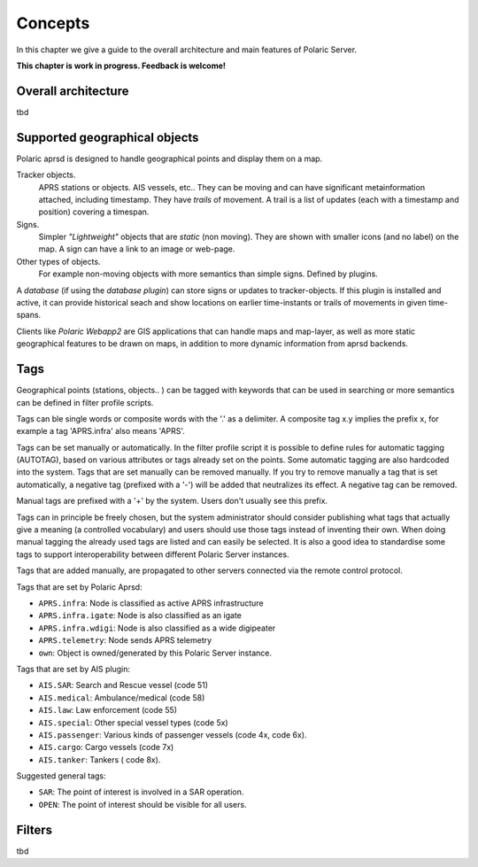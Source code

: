 
Concepts
========

In this chapter we give a guide to the overall architecture and main features of Polaric Server. 

**This chapter is work in progress. Feedback is welcome!**

Overall architecture
--------------------

tbd


Supported geographical objects
------------------------------

Polaric aprsd is designed to  handle geographical points and display them on a map. 

Tracker objects. 
   APRS stations or objects. AIS vessels, etc.. They can be moving and can have 
   significant metainformation attached, including timestamp. They have *trails* of movement. A trail is a list of updates (each with a timestamp and position) covering a timespan.  
Signs. 
   Simpler *"Lightweight"* objects that are *static* (non moving). They are shown with smaller 
   icons (and no label) on the map. A sign can have a link to an image or web-page. 
Other types of objects. 
   For example non-moving objects with more semantics than simple signs. Defined by plugins. 

A *database* (if using the *database plugin*) can store signs or updates to tracker-objects. If this plugin is installed and active, it can provide historical seach and show locations on earlier time-instants or trails of movements in given time-spans. 

Clients like *Polaric Webapp2* are GIS applications that can handle maps and map-layer, as well as more static geographical features to be drawn on maps, in addition to more dynamic information from aprsd backends. 


Tags
----

Geographical points (stations, objects.. ) can be tagged with keywords that can be used in searching or more semantics can be defined in filter profile scripts.

Tags can ble single words or composite words with the '.' as a delimiter. A composite tag x.y implies the prefix x, for example a tag 'APRS.infra' also means 'APRS'.

Tags can be set manually or automatically. In the filter profile script it is possible to define rules for automatic tagging (AUTOTAG), based on various attributes or tags already set on the points. Some automatic tagging are also hardcoded into the system. Tags that are set manually can be removed manually. If you try to remove manually a tag that is set automatically, a negative tag (prefixed with a '-') will be added that neutralizes its effect. A negative tag can be removed.

Manual tags are prefixed with a '+' by the system. Users don't usually see this prefix.

Tags can in principle be freely chosen, but the system administrator should consider publishing what tags that actually give a meaning (a controlled vocabulary) and users should use those tags instead of inventing their own. When doing manual tagging the already used tags are listed and can easily be selected. It is also a good idea to standardise some tags to support interoperability between different Polaric Server instances.

Tags that are added manually, are propagated to other servers connected via the remote control protocol.

Tags that are set by Polaric Aprsd:

* ``APRS.infra``: Node is classified as active APRS infrastructure
* ``APRS.infra.igate``: Node is also classified as an igate
* ``APRS.infra.wdigi``: Node is also classified as a wide digipeater
* ``APRS.telemetry``: Node sends APRS telemetry
* ``own``: Object is owned/generated by this Polaric Server instance.

Tags that are set by AIS plugin:

* ``AIS.SAR``: Search and Rescue vessel (code 51)
* ``AIS.medical``: Ambulance/medical (code 58)
* ``AIS.law``: Law enforcement (code 55)
* ``AIS.special``: Other special vessel types (code 5x)
* ``AIS.passenger``: Various kinds of passenger vessels (code 4x, code 6x).
* ``AIS.cargo``: Cargo vessels (code 7x)
* ``AIS.tanker``: Tankers ( code 8x).

Suggested general tags:

* ``SAR``: The point of interest is involved in a SAR operation.
* ``OPEN``: The point of interest should be visible for all users.


Filters
-------

tbd


